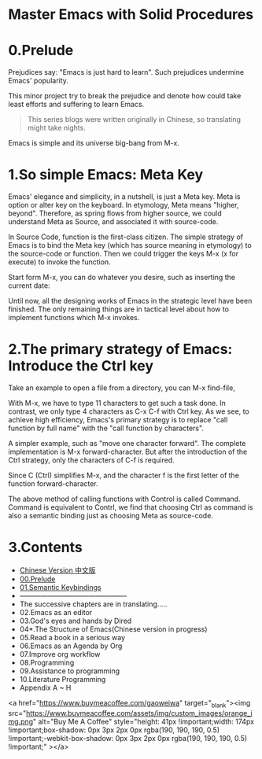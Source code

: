 * Master Emacs with Solid Procedures
* 0.Prelude

Prejudices say: "Emacs is just hard to learn". Such prejudices undermine Emacs' popularity.

This minor project try to break the prejudice and denote how could take least efforts and suffering  to learn Emacs.

#+begin_quote
This series blogs were written originally in Chinese, so translating might take nights.
#+end_quote


Emacs is simple and its universe big-bang from M-x.

#+attr_html: :width 500px
[[file:images/big-bang02.png]]

* 1.So simple Emacs: Meta Key

Emacs' elegance and simplicity, in a nutshell, is just a Meta key.
Meta is option or alter key on the keyboard. In etymology, Meta means "higher, beyond". Therefore, as spring flows from higher source,  we could understand Meta as Source, and associated it with source-code.

In Source Code, function is the first-class citizen. The simple strategy of Emacs is to bind the Meta key (which has source meaning in etymology) to the source-code or function. Then we could trigger the keys M-x (x for execute) to invoke  the function.

Start form M-x, you can do whatever you desire, such as inserting the current date:

#+attr_html: :width 500px
[[file:images/00.preface-current-date.png]]


Until now, all the designing works of Emacs in the strategic level have been finished. The only remaining things are in tactical level about how to implement functions which M-x invokes.

* 2.The primary strategy of Emacs: Introduce the Ctrl key

Take an example to open a file from a directory, you can M-x find-file,

#+attr_html: :width 500px
[[file:images/00.preface-find-file.png]]

With M-x, we have to type 11 characters to get such a task done.
In contrast, we only type 4 characters as C-x C-f with Ctrl key. As we see, to achieve high efficiency, Emacs's primary strategy is to replace "call function by full name" with the "call function by characters".

A simpler example, such as "move one character forward". The complete implementation is M-x forward-character. But after the introduction of the Ctrl strategy, only the characters of C-f is required.

Since C (Ctrl) simplifies M-x, and the character f is the first letter of the function forward-character.

The above method of calling functions with Control is called Command. Command is equivalent to Contrl, we find that choosing  Ctrl as command is also a semantic binding just as choosing Meta as source-code.

* 3.Contents
- [[file:readme-cn.org][Chinese Version 中文版]]
- [[file:00.prelude.org][00.Prelude]]
- [[file:01.semantic-keybinding-en.org][01.Semantic Keybindings]]
- -----------------------------------------------
- The successive chapters are in translating.....
- 02.Emacs as an editor
- 03.God's eyes and hands by Dired
- 04*.The Structure of Emacs(Chinese version in progress)
- 05.Read a book in a serious way
- 06.Emacs as an Agenda by Org
- 07.Improve org workflow
- 08.Programming
- 09.Assistance to programming
- 10.Literature Programming
- Appendix A ~ H

<a href="https://www.buymeacoffee.com/gaoweiwa" target="_blank"><img src="https://www.buymeacoffee.com/assets/img/custom_images/orange_img.png" alt="Buy Me A Coffee" style="height: 41px !important;width: 174px !important;box-shadow: 0px 3px 2px 0px rgba(190, 190, 190, 0.5) !important;-webkit-box-shadow: 0px 3px 2px 0px rgba(190, 190, 190, 0.5) !important;" ></a>
